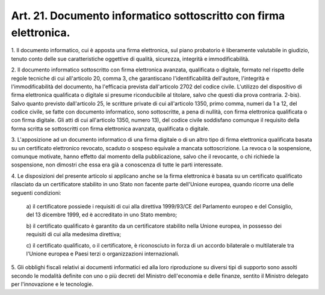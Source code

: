 .. _art21:

Art. 21. Documento informatico sottoscritto con firma elettronica.
^^^^^^^^^^^^^^^^^^^^^^^^^^^^^^^^^^^^^^^^^^^^^^^^^^^^^^^^^^^^^^^^^^



1\. Il documento informatico, cui è apposta una firma elettronica, sul piano probatorio è liberamente valutabile in giudizio, tenuto conto delle sue caratteristiche oggettive di qualità, sicurezza, integrità e immodificabilità.

2\. Il documento informatico sottoscritto con firma elettronica avanzata, qualificata o digitale, formato nel rispetto delle regole tecniche di cui all'articolo 20, comma 3, che garantiscano l'identificabilità dell'autore, l'integrità e l'immodificabilità del documento, ha l'efficacia prevista dall'articolo 2702 del codice civile. L'utilizzo del dispositivo di firma elettronica qualificata o digitale si presume riconducibile al titolare, salvo che questi dia prova contraria. 2-bis). Salvo quanto previsto dall'articolo 25, le scritture private di cui all'articolo 1350, primo comma, numeri da 1 a 12, del codice civile, se fatte con documento informatico, sono sottoscritte, a pena di nullità, con firma elettronica qualificata o con firma digitale. Gli atti di cui all'articolo 1350, numero 13), del codice civile soddisfano comunque il requisito della forma scritta se sottoscritti con firma elettronica avanzata, qualificata o digitale.

3\. L'apposizione ad un documento informatico di una firma digitale o di un altro tipo di firma elettronica qualificata basata su un certificato elettronico revocato, scaduto o sospeso equivale a mancata sottoscrizione. La revoca o la sospensione, comunque motivate, hanno effetto dal momento della pubblicazione, salvo che il revocante, o chi richiede la sospensione, non dimostri che essa era già a conoscenza di tutte le parti interessate.

4\. Le disposizioni del presente articolo si applicano anche se la firma elettronica è basata su un certificato qualificato rilasciato da un certificatore stabilito in uno Stato non facente parte dell'Unione europea, quando ricorre una delle seguenti condizioni:

   a\) il certificatore possiede i requisiti di cui alla direttiva 1999/93/CE del Parlamento europeo e del Consiglio, del 13 dicembre 1999, ed è accreditato in uno Stato membro;

   b\) il certificato qualificato è garantito da un certificatore stabilito nella Unione europea, in possesso dei requisiti di cui alla medesima direttiva;

   c\) il certificato qualificato, o il certificatore, è riconosciuto in forza di un accordo bilaterale o multilaterale tra l'Unione europea e Paesi terzi o organizzazioni internazionali.

5\. Gli obblighi fiscali relativi ai documenti informatici ed alla loro riproduzione su diversi tipi di supporto sono assolti secondo le modalità definite con uno o più decreti del Ministro dell'economia e delle finanze, sentito il Ministro delegato per l'innovazione e le tecnologie.
